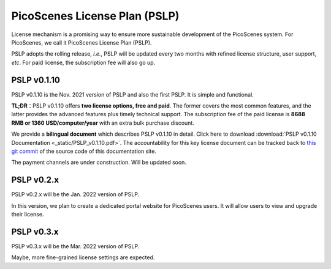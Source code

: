 PicoScenes License Plan (PSLP) 
=======================================

License mechanism is a promising way to ensure more sustainable development of the PicoScenes system. For PicoScenes, we call it PicoScenes License Plan (PSLP). 

PSLP adopts the rolling release, *i.e.*, PSLP will be updated every two months with refined license structure, user support, *etc*. For paid license, the subscription fee will also go up.


PSLP v0.1.10
-------------------

PSLP v0.1.10 is the Nov. 2021 version of PSLP and also the first PSLP. It is simple and functional.


**TL;DR**：PSLP v0.1.10 offers **two license options, free and paid**. The former covers the most common features, and the latter provides the advanced features plus timely technical support. The subscription fee of the paid license is **8688 RMB or 1360 USD/computer/year** with an extra bulk purchase discount.

We provide a **bilingual document** which describes PSLP v0.1.10 in detail. Click here to download :download:`PSLP v0.1.10 Documentation <_static/PSLP_v0.1.10.pdf>`. The accountability for this key license document can be tracked back to `this git commit <https://gitlab.com/wifisensing/PicoScenes-Manual/-/commit/ac91c2e40fb808bbc671a9c246a264c584b02eeb>`_ of the source code of this documentation site.

The payment channels are under construction. Will be updated soon.

PSLP v0.2.x
-------------------

PSLP v0.2.x will be the Jan. 2022 version of PSLP. 

In this version, we plan to create a dedicated portal website for PicoScenes users. It will allow users to view and upgrade their license.


PSLP v0.3.x
-------------------

PSLP v0.3.x will be the Mar. 2022 version of PSLP. 

Maybe, more fine-grained license settings are expected.